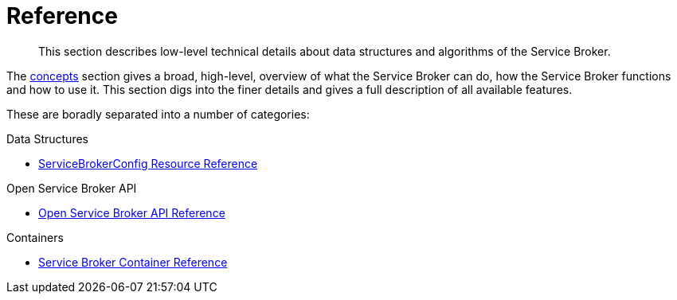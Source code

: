 = Reference

[abstract]
This section describes low-level technical details about data structures and algorithms of the Service Broker.

ifdef::env-github[]
:relfileprefix: ../
:imagesdir: https://github.com/couchbase/service-broker/raw/master/documentation/modules/ROOT/assets/images
endif::[]

The xref:concepts/index.adoc[concepts] section gives a broad, high-level, overview of what the Service Broker can do, how the Service Broker functions and how to use it.
This section digs into the finer details and gives a full description of all available features.

These are boradly separated into a number of categories:

.Data Structures

* xref:reference/servicebrokerconfigs.adoc[ServiceBrokerConfig Resource Reference]

.Open Service Broker API

* xref:reference/osb-api.adoc[Open Service Broker API Reference]

.Containers

* xref:reference/container.adoc[Service Broker Container Reference]
